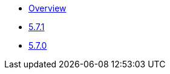 ** xref:release-notes:releases.adoc[Overview]
** xref:release-notes:5-7-1.adoc[5.7.1]
** xref:release-notes:5-7-0.adoc[5.7.0]

